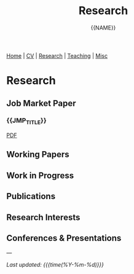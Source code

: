 #+TITLE: Research
#+AUTHOR: {{NAME}}
#+OPTIONS: toc:nil num:nil html-style:nil

#+BEGIN_EXPORT html
<nav class="top-nav">
  <a href="index.html">Home</a> |
  <a href="cv.html">CV</a> |
  <a href="research.html">Research</a> |
  <a href="teaching.html">Teaching</a> |
  <a href="misc.html">Misc</a>
</nav>
#+END_EXPORT

* Research

** Job Market Paper

*** {{JMP_TITLE}}

#+BEGIN_EXPORT html
<div class="paper-links">
  <a href="static/{{JMP_PDF}}" class="pdf-link">PDF</a>
</div>
#+END_EXPORT

** Working Papers

** Work in Progress

** Publications

** Research Interests

** Conferences & Presentations

---

/Last updated: {{{time(%Y-%m-%d)}}}/
